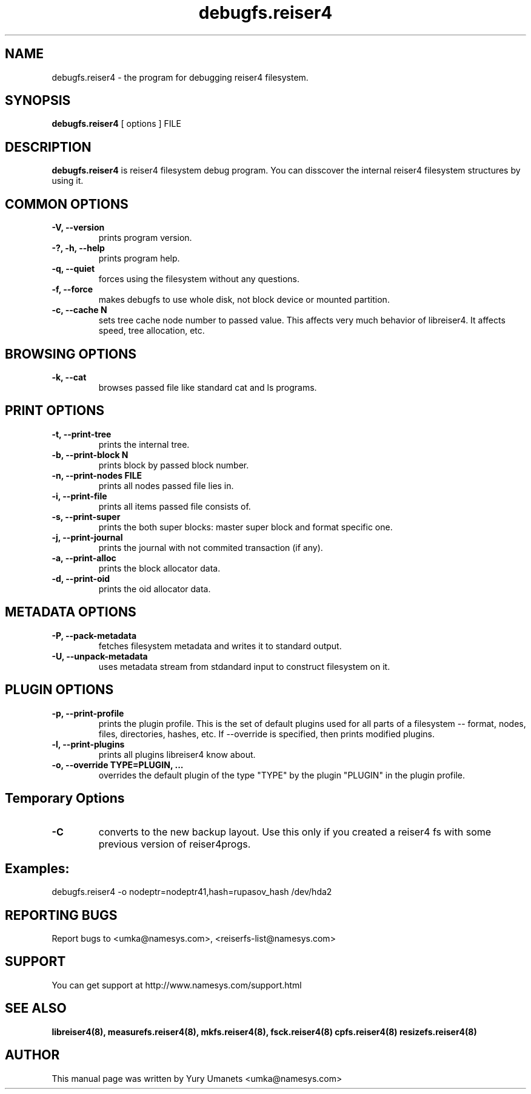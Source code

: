 .\"						Hey, EMACS: -*- nroff -*-
.\" First parameter, NAME, should be all caps
.\" Second parameter, SECTION, should be 1-8, maybe w/ subsection
.\" other parameters are allowed: see man(7), man(1)
.TH debugfs.reiser4 8 "02 Oct, 2002" reiser4progs "reiser4progs manual"
.\" Please adjust this date whenever revising the manpage.
.\"
.\" Some roff macros, for reference:
.\" .nh        disable hyphenation
.\" .hy        enable hyphenation
.\" .ad l      left justify
.\" .ad b      justify to both left and right margins
.\" .nf        disable filling
.\" .fi        enable filling
.\" .br        insert line break
.\" .sp <n>    insert n+1 empty lines
.\" for manpage-specific macros, see man(7)
.SH NAME
debugfs.reiser4 \- the program for debugging reiser4 filesystem.
.SH SYNOPSIS
.B debugfs.reiser4
[ options ] FILE
.SH DESCRIPTION
.B debugfs.reiser4
is reiser4 filesystem debug program. You can disscover the internal
reiser4 filesystem structures by using it.
.SH COMMON OPTIONS
.TP
.B -V, --version
prints program version.
.TP
.B -?, -h, --help
prints program help.
.TP
.B -q, --quiet
forces using the filesystem without any questions.
.TP
.B -f, --force
makes debugfs to use whole disk, not block device or mounted partition.
.TP
.B -c, --cache N
sets tree cache node number to passed value. This affects very much
behavior of libreiser4. It affects speed, tree allocation, etc.
.SH BROWSING OPTIONS
.TP
.B -k, --cat
browses passed file like standard cat and ls programs.
.SH PRINT OPTIONS
.TP
.B -t, --print-tree
prints the internal tree.
.TP
.B -b, --print-block N
prints block by passed block number.
.TP
.B -n, --print-nodes FILE
prints all nodes passed file lies in.
.TP
.B -i, --print-file
prints all items passed file consists of.
.TP
.B -s, --print-super
prints the both super blocks: master super block and format specific one.
.TP
.B -j, --print-journal
prints the journal with not commited transaction (if any).
.TP
.B -a, --print-alloc
prints the block allocator data.
.TP
.B -d, --print-oid
prints the oid allocator data.
.SH METADATA OPTIONS
.TP
.B -P, --pack-metadata
fetches filesystem metadata and writes it to standard output.
.TP
.B -U, --unpack-metadata
uses metadata stream from stdandard input to construct filesystem on
it.
.SH PLUGIN OPTIONS
.TP
.B -p, --print-profile
prints the plugin profile. This is the set of default plugins used for all
parts of a filesystem -- format, nodes, files, directories, hashes, etc. If
--override is specified, then prints modified plugins.
.TP
.B -l, --print-plugins
prints all plugins libreiser4 know about.
.TP
.B -o, --override TYPE=PLUGIN, ...
overrides the default plugin of the type "TYPE" by the plugin "PLUGIN"
in the plugin profile.
.SH Temporary Options
.TP
.B -C
converts to the new backup layout. Use this only if you created a reiser4 
fs with some previous version of reiser4progs. 
.SH Examples:
.sp 1
debugfs.reiser4 -o nodeptr=nodeptr41,hash=rupasov_hash /dev/hda2
.RS
.SH REPORTING BUGS
Report bugs to <umka@namesys.com>, <reiserfs-list@namesys.com>
.SH SUPPORT
You can get support at http://www.namesys.com/support.html
.SH SEE ALSO
.BR libreiser4(8),
.BR measurefs.reiser4(8),
.BR mkfs.reiser4(8),
.BR fsck.reiser4(8)
.BR cpfs.reiser4(8)
.BR resizefs.reiser4(8)
.SH AUTHOR
This manual page was written by Yury Umanets <umka@namesys.com>
